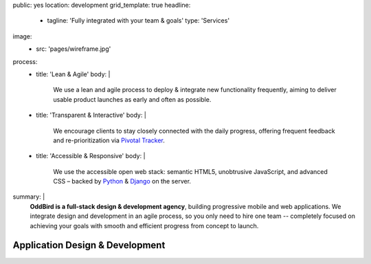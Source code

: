 public: yes
location: development
grid_template: true
headline:
  - tagline: 'Fully integrated with your team & goals'
    type: 'Services'
image:
  - src: 'pages/wireframe.jpg'
process:
  - title: 'Lean & Agile'
    body: |
      We use a lean and agile process to deploy & integrate
      new functionality frequently, aiming to deliver usable product
      launches as early and often as possible.
  - title: 'Transparent & Interactive'
    body: |
      We encourage clients to stay closely connected
      with the daily progress,
      offering frequent feedback and re-prioritization via
      `Pivotal Tracker`_.

      .. _Pivotal Tracker: http://www.pivotaltracker.com/
  - title: 'Accessible & Responsive'
    body: |
      We use the accessible open web stack:
      semantic HTML5, unobtrusive JavaScript, and advanced CSS –
      backed by `Python`_ & `Django`_ on the server.

      .. _Python: https://www.python.org/
      .. _Django: https://www.djangoproject.com/
summary: |
  **OddBird is a full-stack design & development agency**,
  building progressive mobile and web applications.
  We integrate design and development in an agile process,
  so you only need to hire one team --
  completely focused on achieving your goals
  with smooth and efficient progress
  from concept to launch.

  .. callmacro:: content.macros.j2#link_button
    :url: '/contact/'
    :class: 'section-end'

    Get started with a free consultation


Application Design & Development
================================

.. callmacro:: content.macros.j2#divider

.. callmacro:: content.macros.j2#get_quotes
  :page: 'work/medcurbside'
  :slug: 'curious'

.. callmacro:: content.macros.j2#image_block
  :image: '/static/images/projects/quarqnet-sketch-mobile.jpg'
  :alt: 'Screenshot of interactive sketches'
  :headline: 'Shared Understanding of Goals & Constraints'

  **Our process starts with
  a flat-rate** `discovery phase`_
  to get the entire team up-to-speed with your goals,
  constraints, strategy, and user-needs.
  We'll help lay out a plan for development phases,
  a shared language for collaboration,
  and an estimate for development.

  .. _discovery phase: /services/planning/

  .. callmacro:: content.macros.j2#link_button
    :content: 'Start the conversation'
    :url: '/contact/'
    :class: 'small-btn'

.. callmacro:: content.macros.j2#get_quotes
  :page: 'work/emmysworkshop'
  :slug: 'realistic'

.. callmacro:: content.macros.j2#divider

.. callmacro:: content.macros.j2#get_quotes
  :page: 'work/timedesigner'
  :slug: 'iterate'

.. callmacro:: content.macros.j2#image_block
  :image: '/static/images/projects/mcs-herman-mobile.jpg'
  :alt: 'Screenshot of automated style guides'
  :headline: 'Software for Humans'

  **Our process is designed to solve real problems
  for your business and users** --
  augmenting your industry-expertise,
  with our product-design experience.
  We provide everything from project management
  to design, development, and usability testing.
  With 100% code test coverage,
  accessible & performant code,
  `integrated design systems`_,
  and continuous review,
  you can expect low maintenance for years.

  .. _integrated design systems: /services/design-systems/

  .. callmacro:: content.macros.j2#link_button
    :content: 'See our list of services'
    :url: '#service-list'
    :class: 'small-btn'

.. callmacro:: content.macros.j2#get_quotes
  :page: 'work/coachhub'
  :slug: 'handoff'

.. callmacro:: projects/macros.j2#process
  :title: 'Our process is...'
  :slug: 'services/index'
  :data: 'process'

.. wrap:: section
  :class: services
  :id: service-list

  .. callmacro:: projects/macros.j2#service_group
    :title: 'Our Services:'

    - Agile project management
    - Brand & logo design
    - `Design systems`_ & `automated pattern libraries`_
    - User experience & interface design
    - Integrated frontend & backend development
    - 100% test coverage & full documentation
    - Usability testing, WCAG accessibility, and performance
    - Developer `training & workshops`_

    .. _Design systems: /services/design-systems/
    .. _automated pattern libraries: /herman/
    .. _training & workshops: /services/training/

    .. callmacro:: content.macros.j2#link_button
      :content: 'Schedule a free consultation'
      :url: '/contact/'
      :class: 'small-btn'

  .. callmacro:: projects/macros.j2#service_group
    :title: 'Client Industries:'

    - Educators
    - HIPAA-compliant wellness providers
    - Non-profits and community organizations
    - Professional gear manufacturers
    - Startups & enterprise companies
    - Urban planners
    - Data analysts
    - Software companies
    - Theaters, writers, and other artists

    .. callmacro:: content.macros.j2#link_button
      :content: 'View previous clients'
      :url: '/work/'
      :class: 'small-btn'
